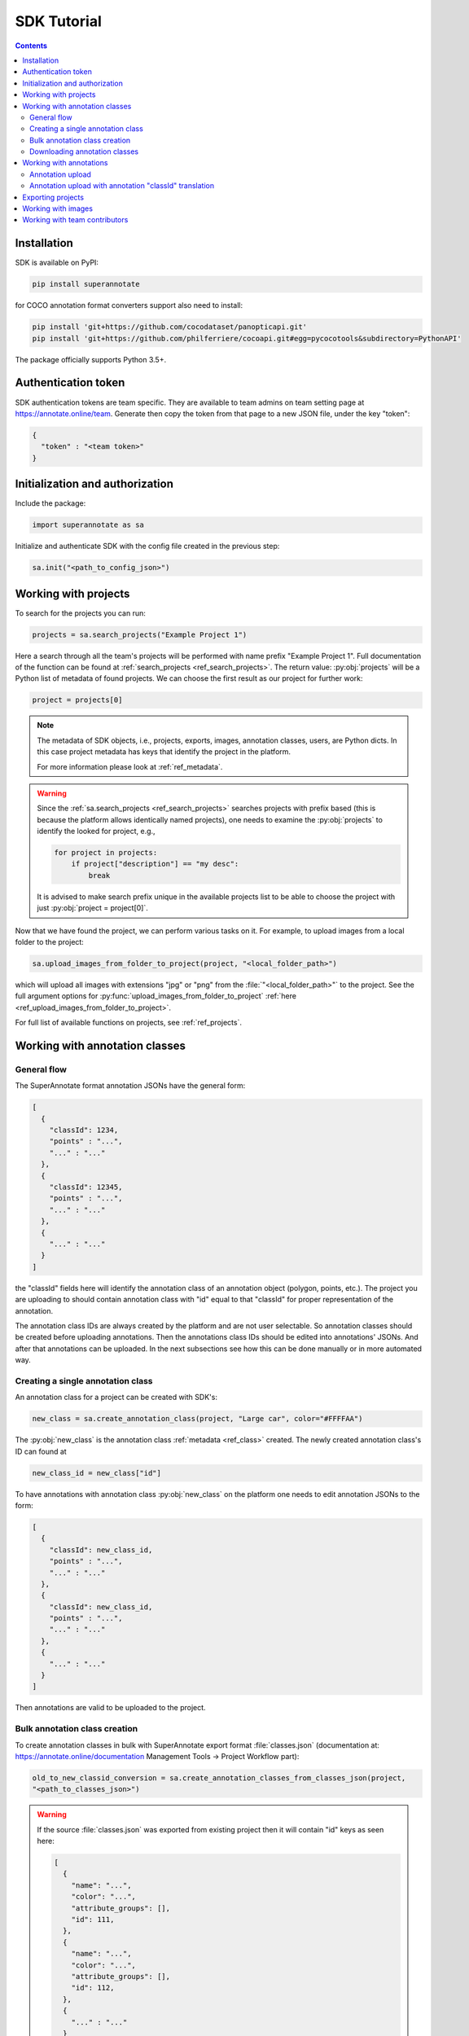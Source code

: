 .. _ref_tutorial:

SDK Tutorial
===========================

.. contents::

Installation
____________


SDK is available on PyPI:

.. code-block:: bash

   pip install superannotate

for COCO annotation format converters support also need to install:

.. code-block:: bash

   pip install 'git+https://github.com/cocodataset/panopticapi.git'
   pip install 'git+https://github.com/philferriere/cocoapi.git#egg=pycocotools&subdirectory=PythonAPI'

The package officially supports Python 3.5+.

Authentication token
____________________

SDK authentication tokens are team specific. They are available to team admins on
team setting page at https://annotate.online/team. Generate then copy the token from
that page to a new JSON file, under the key "token":

.. code-block:: json

   {
     "token" : "<team token>"
   }


Initialization and authorization
________________________________

Include the package:

.. code-block:: python

   import superannotate as sa

Initialize and authenticate SDK with the config file created in the previous step:

.. code-block:: python

   sa.init("<path_to_config_json>")


Working with projects
_____________________

To search for the projects you can run:


.. code-block:: python

   projects = sa.search_projects("Example Project 1")

Here a search through all the team's projects will be performed with name
prefix "Example Project 1". Full documentation of the function can be found at 
:ref:`search_projects <ref_search_projects>`. The return value: :py:obj:`projects`
will be a Python list of metadata of found projects. We can choose the first result 
as our project for further work:

.. code-block:: python

   project = projects[0]

.. note::

   The metadata of SDK objects, i.e., projects, exports, images, annotation 
   classes, users, are Python dicts.
   In this case project metadata has keys that identify the project in the
   platform. 

   For more information please look at :ref:`ref_metadata`.

.. warning::

   Since the :ref:`sa.search_projects <ref_search_projects>` searches projects with prefix
   based (this is because the platform allows identically named projects), one
   needs to examine the :py:obj:`projects` to identify the looked for project,
   e.g.,

   .. code-block:: python

      for project in projects:
          if project["description"] == "my desc":
              break

   It is advised to make search prefix unique in the available projects list to be
   able to choose the project with just :py:obj:`project = project[0]`.

Now that we have found the project, we can perform various tasks on it. For
example, to upload images from a local folder to the project:


.. code-block:: python

    sa.upload_images_from_folder_to_project(project, "<local_folder_path>")

which will upload all images with extensions "jpg" or "png" from the
:file:`"<local_folder_path>"` to the project. See the full argument options for
:py:func:`upload_images_from_folder_to_project` :ref:`here <ref_upload_images_from_folder_to_project>`.

For full list of available functions on projects, see :ref:`ref_projects`.


Working with annotation classes
_______________________________________________

General flow
~~~~~~~~~~~~~~~~~~~~~~~~~~~~~~

The SuperAnnotate format annotation JSONs have the general form:

.. code-block:: json

  [ 
    {
      "classId": 1234,
      "points" : "...",
      "..." : "..."
    },
    {
      "classId": 12345,
      "points" : "...",
      "..." : "..."
    },
    {
      "..." : "..."
    }
  ]

the "classId" fields here will identify the annotation class of an annotation
object (polygon, points, etc.). The project
you are uploading to should contain annotation class with "id" equal to that "classId" 
for proper representation of the annotation.


The annotation class IDs are always created by the platform and are not user 
selectable. So annotation classes should be created before uploading
annotations. Then the annotations class IDs should be edited into annotations' JSONs.
And after that annotations can be uploaded. In the next subsections see how
this can be done manually or in more automated way.


Creating a single annotation class
~~~~~~~~~~~~~~~~~~~~~~~~~~~~~~~~~~

An annotation class for a project can be created with SDK's:

.. code-block:: python

   new_class = sa.create_annotation_class(project, "Large car", color="#FFFFAA")

The :py:obj:`new_class` is the annotation class :ref:`metadata <ref_class>`
created. The newly created annotation class's ID can found at

.. code-block:: python

   new_class_id = new_class["id"]

To have annotations with annotation class :py:obj:`new_class` on the platform
one needs to edit annotation JSONs to the form:

.. code-block:: python

  [
    {
      "classId": new_class_id,
      "points" : "...",
      "..." : "..."
    },
    {
      "classId": new_class_id,
      "points" : "...",
      "..." : "..."
    },
    {
      "..." : "..."
    }
  ]

Then annotations are valid to be uploaded to the project.


Bulk annotation class creation
~~~~~~~~~~~~~~~~~~~~~~~~~~~~~~

To create annotation classes in bulk with SuperAnnotate export format 
:file:`classes.json` (documentation at:
https://annotate.online/documentation Management Tools
-> Project Workflow part): 

.. code-block:: python

   old_to_new_classid_conversion = sa.create_annotation_classes_from_classes_json(project,
   "<path_to_classes_json>")

.. warning::

   If the source :file:`classes.json` was exported from existing project then
   it will contain "id" keys as seen here:

   .. code-block:: json

      [ 
        {
          "name": "...",
          "color": "...",
          "attribute_groups": [],
          "id": 111,
        },
        {
          "name": "...",
          "color": "...",
          "attribute_groups": [],
          "id": 112,
        },
        {
          "..." : "..."
        }
      ]

   But when using :ref:`create_annotation_classes_from_classes_json <ref_create_annotation_classes_from_classes_json>`
   the "id" fields will be ignored and new annotation classes with new "id"-es will be created on the
   platform.


Downloading annotation classes
~~~~~~~~~~~~~~~~~~~~~~~~~~~~~~

All of the annotation classes are downloaded (as :file:`classes/classes.json`) with 
:ref:`download_export <ref_download_export>` along with annotations, but they 
can also be downloaded separately with:

.. code-block:: python

   sa.download_annotation_classes_json(project, "<path_to_local_folder>")

The :file:`classes.json` file will be downloaded to :file:`"<path_to_local_folder>"` folder.


Working with annotations
_______________________________________________


Annotation upload
~~~~~~~~~~~~~~~~~

To upload annotations to platform:

.. code-block:: python

    sa.upload_annotations_from_folder_to_project(project, "<path_to_local_dir>")

This will try uploading to the project all the JSON files in the folder that have specific 
file naming convention. For vector
projects JSONs should be named :file:`"<image_name>___objects.json"`. For pixel projects
JSON files should be named :file:`"<image_name>___pixel.json"` and also for 
each JSON a mask image file should be present with the name 
:file:`"<image_name>___save.png"`. Image with :file:`<image_name>` should 
already be present in the project for the upload to work.

Annotation upload with annotation "classId" translation
~~~~~~~~~~~~~~~~~~~~~~~~~~~~~~~~~~~~~~~~~~~~~~~~~~~~~~~

The above method assumes the "classId"'s in the annotations already have their
proper
annotation classes with the same "id" in the project. 

But in case that you had aligned annotation JSONs and :file:`classes.json` and 
first uploaded annotation classes with 
:ref:`create_annotation_classes_from_classes_json <ref_create_annotation_classes_from_classes_json>`
then annotation class "id"'s on platform will be different from the 
annotations' "classId"'s. To change annotations' "classId"'s during
the upload use:

.. code-block:: python

    sa.upload_annotations_from_folder_to_project(project, "<path_to_local_dir>",
                                                 old_to_new_classid_conversion)

where variable :py:obj:`old_to_new_classid_conversion` is the return value
of :ref:`create_annotation_classes_from_classes_json
<ref_create_annotation_classes_from_classes_json>`. The overall code will look
like:

.. code-block:: python

    old_to_new_classid_conversion = sa.create_annotation_classes_from_classes_json(project,
                                                                                   "<path_to_classes_json>")
    sa.upload_annotations_from_folder_to_project(project, "<path_to_local_dir>",
                                                 old_to_new_classid_conversion)


Exporting projects
__________________

To export the project annotations we need to prepare the export first:

.. code-block:: python

   export = sa.prepare_export(project, include_fuse=True)

We can download the prepared export with:

.. code-block:: python

   export = sa.download_export(export, "<local_folder_path>", extract_zip_contents=True)

:ref:`download_export <ref_download_export>` will wait until the export is
finished preparing and download it to the specified folder.


Working with images
_____________________

To search for the images in the project:

.. code-block:: python

   images = sa.search_images(project, "example_image1.jpg")

Here again we get a Python list of dict metadatas for the images with name prefix
"example_image1.jpg". The image names in SuperAnnotate platform projects are 
unique, so if full name was given to :ref:`search_images <ref_search_images>` 
the returned list will have a single item we were looking for:

.. code-block:: python

   image = images[0]

To download the image one can use:

.. code-block:: python

   sa.download_image(image, "<path_to_local_dir>")

To download image annotations:

.. code-block:: python

   sa.download_image_annotations(image, "<path_to_local_dir>")


----------


Working with team contributors
______________________________


A team contributor can be searched and chosen with:

.. code-block:: python

   found_users = sa.search_team_contributors(email="hovnatan@superannotate.com')
   hk_user = found_users[0]

Now to share a project with the found user as an QA, one can use:

.. code-block:: python

   sa.share_project(project, hk_user, user_role="QA")
